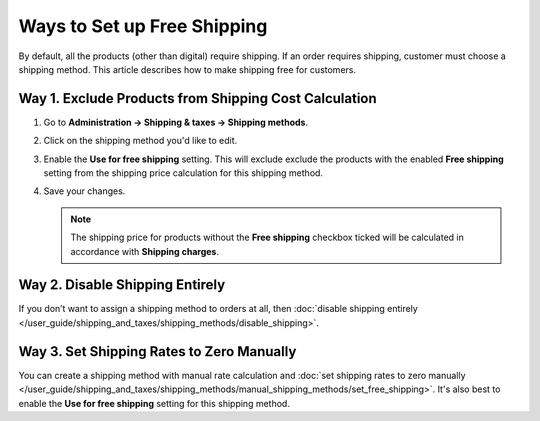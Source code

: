 ****************************
Ways to Set up Free Shipping
****************************

By default, all the products (other than digital) require shipping. If an order requires shipping, customer must choose a shipping method. This article describes how to make shipping free for customers.

======================================================
Way 1. Exclude Products from Shipping Cost Calculation
======================================================

#. Go to **Administration → Shipping & taxes → Shipping methods**.

#. Click on the shipping method you'd like to edit.

#. Enable the **Use for free shipping** setting. This will exclude exclude the products with the enabled **Free shipping** setting from the shipping price calculation for this shipping method.

#. Save your changes.

   .. note::

        The shipping price for products without the **Free shipping** checkbox ticked will be calculated in accordance with **Shipping charges**.

================================
Way 2. Disable Shipping Entirely
================================

If you don’t want to assign a shipping method to orders at all, then :doc:`disable shipping entirely </user_guide/shipping_and_taxes/shipping_methods/disable_shipping>`.

==========================================
Way 3. Set Shipping Rates to Zero Manually
==========================================

You can create a shipping method with manual rate calculation and :doc:`set shipping rates to zero manually </user_guide/shipping_and_taxes/shipping_methods/manual_shipping_methods/set_free_shipping>`. It's also best to enable the **Use for free shipping** setting for this shipping method.

.. meta::
   :description: Ways to set up free shipping or disable shipping entirely in a CS-Cart online store or Multi-Vendor shopping mall.

